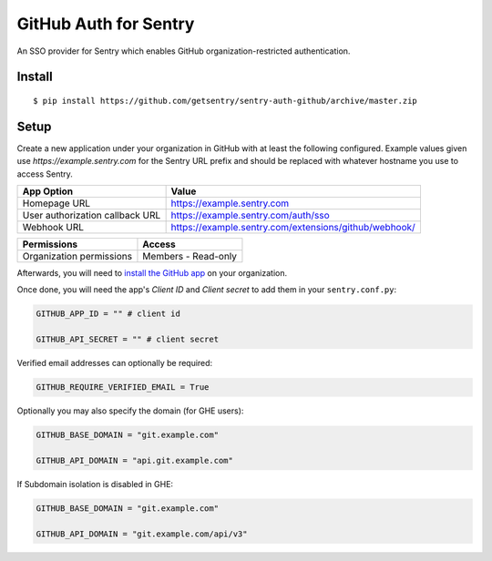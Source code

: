 GitHub Auth for Sentry
======================

An SSO provider for Sentry which enables GitHub organization-restricted authentication.

Install
-------

::

    $ pip install https://github.com/getsentry/sentry-auth-github/archive/master.zip

Setup
-----

Create a new application under your organization in GitHub with at least the following configured. Example values given use `https://example.sentry.com` for the Sentry URL prefix and should be replaced with whatever hostname you use to access Sentry.

===============================  =====================================================
App Option                       Value
===============================  =====================================================
Homepage URL                     https://example.sentry.com
User authorization callback URL  https://example.sentry.com/auth/sso
Webhook URL                      https://example.sentry.com/extensions/github/webhook/
===============================  =====================================================

========================  ===================
Permissions               Access
========================  ===================
Organization permissions  Members - Read-only
========================  ===================

Afterwards, you will need to `install the GitHub app`__ on your organization.

Once done, you will need the app's `Client ID` and `Client secret` to add them in your ``sentry.conf.py``:

.. code-block:: python

    GITHUB_APP_ID = "" # client id

    GITHUB_API_SECRET = "" # client secret


Verified email addresses can optionally be required:

.. code-block:: python

    GITHUB_REQUIRE_VERIFIED_EMAIL = True


Optionally you may also specify the domain (for GHE users):

.. code-block:: python

    GITHUB_BASE_DOMAIN = "git.example.com"

    GITHUB_API_DOMAIN = "api.git.example.com"


If Subdomain isolation is disabled in GHE:

.. code-block:: python

    GITHUB_BASE_DOMAIN = "git.example.com"

    GITHUB_API_DOMAIN = "git.example.com/api/v3"

__ https://developer.github.com/apps/installing-github-apps/#installing-your-private-github-app-on-your-repository
